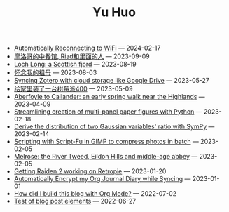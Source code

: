 #+TITLE: Yu Huo

- [[file:linux/auto-reconnect-wifi.org][Automatically Reconnecting to WiFi]] --- 2024-02-17
- [[file:misc/morocco.org][摩洛哥的中餐馆, Riad和里面的人]] --- 2023-09-09
- [[file:happy-life/loch-long.org][Loch Long: a Scottish fjord]] --- 2023-08-19
- [[file:misc/grandmother.org][怀念我的祖母]] --- 2023-08-03
- [[file:misc/sync-zotero.org][Syncing Zotero with cloud storage like Google Drive]] --- 2023-05-27
- [[file:happy-life/rpi400-home.org][给家里装了一台树莓派400]] --- 2023-05-09
- [[file:happy-life/aberfoyle-callander.org][Aberfoyle to Callander: an early spring walk near the Highlands]] --- 2023-04-09
- [[file:coding/paper-figures.org][Streamlining creation of multi-panel paper figures with Python]] --- 2023-02-18
- [[file:coding/sympy-gaussian-quotient.org][Derive the distribution of two Gaussian variables' ratio with SymPy]] --- 2023-02-14
- [[file:coding/script-fu.org][Scripting with Script-Fu in GIMP to compress photos in batch]] --- 2023-02-05
- [[file:happy-life/melrose.org][Melrose: the River Tweed, Eildon Hills and middle-age abbey]] --- 2023-02-05
- [[file:happy-life/raiden2.org][Getting Raiden 2 working on Retropie]] --- 2023-01-20
- [[file:emacs/synced-encrypted-journal.org][Automatically Encrypt my Org Journal Diary while Syncing]] --- 2023-01-01
- [[file:emacs/build-blog.org][How did I build this blog with Org Mode?]] --- 2022-07-02
- [[file:emacs/test.org][Test of blog post elements]] --- 2022-06-27